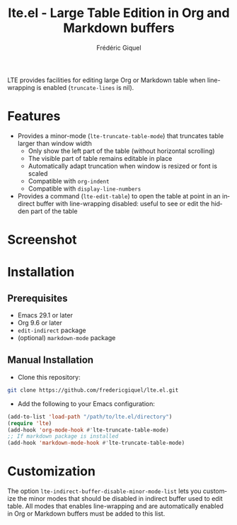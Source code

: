 #+title: lte.el - Large Table Edition in Org and Markdown buffers
#+author: Frédéric Giquel
#+language: en

LTE provides facilities for editing large Org or Markdown table when line-wrapping is enabled (=truncate-lines= is nil).

* Features

- Provides a minor-mode (=lte-truncate-table-mode=) that truncates table larger than window width
  - Only show the left part of the table (without horizontal scrolling)
  - The visible part of table remains editable in place
  - Automatically adapt truncation when window is resized or font is scaled
  - Compatible with =org-indent=
  - Compatible with =display-line-numbers=
- Provides a command (=lte-edit-table=) to open the table at point in an indirect buffer with line-wrapping disabled: useful to see or edit the hidden part of the table

* Screenshot

[[./example.gif]]

* Installation

** Prerequisites

 - Emacs 29.1 or later
 - Org 9.6 or later
 - =edit-indirect= package
 - (optional) =markdown-mode= package

** Manual Installation

- Clone this repository:

#+begin_src sh
git clone https://github.com/fredericgiquel/lte.el.git
#+end_src

- Add the following to your Emacs configuration:

#+begin_src emacs-lisp
(add-to-list 'load-path "/path/to/lte.el/directory")
(require 'lte)
(add-hook 'org-mode-hook #'lte-truncate-table-mode)
;; If markdown package is installed
(add-hook 'markdown-mode-hook #'lte-truncate-table-mode)
#+end_src

* Customization

The option =lte-indirect-buffer-disable-minor-mode-list= lets you customize the minor modes that should be disabled in indirect buffer used to edit table. All modes that enables line-wrapping and are automatically enabled in Org or Markdown buffers must be added to this list.
